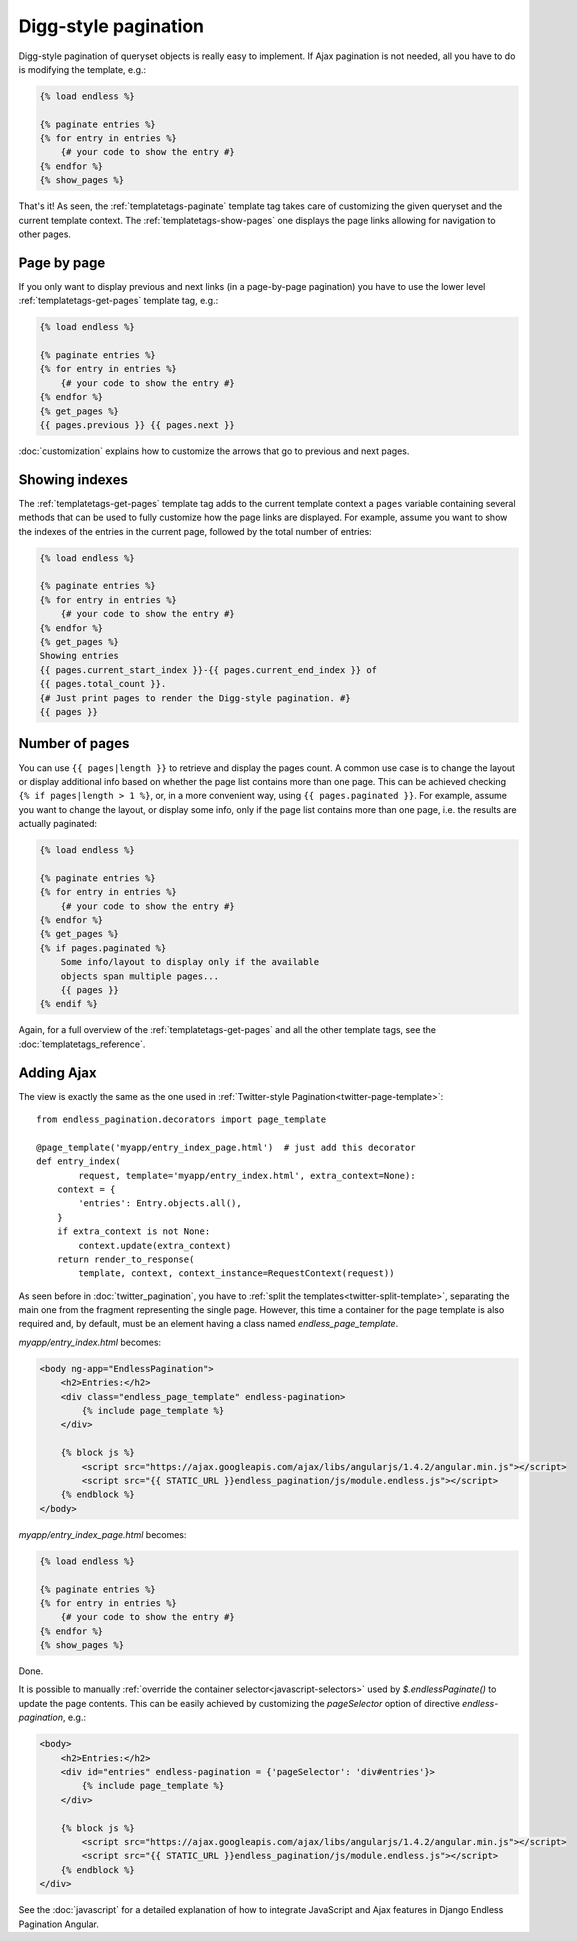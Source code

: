 Digg-style pagination
=====================

Digg-style pagination of queryset objects is really easy to implement. If Ajax
pagination is not needed, all you have to do is modifying the template, e.g.:

.. code-block:: html+django

    {% load endless %}

    {% paginate entries %}
    {% for entry in entries %}
        {# your code to show the entry #}
    {% endfor %}
    {% show_pages %}

That's it! As seen, the :ref:`templatetags-paginate` template tag takes care of
customizing the given queryset and the current template context. The
:ref:`templatetags-show-pages` one displays the page links allowing for
navigation to other pages.

Page by page
~~~~~~~~~~~~

If you only want to display previous and next links (in a page-by-page
pagination) you have to use the lower level :ref:`templatetags-get-pages`
template tag, e.g.:

.. code-block:: html+django

    {% load endless %}

    {% paginate entries %}
    {% for entry in entries %}
        {# your code to show the entry #}
    {% endfor %}
    {% get_pages %}
    {{ pages.previous }} {{ pages.next }}

:doc:`customization` explains how to customize the arrows that go to previous
and next pages.

Showing indexes
~~~~~~~~~~~~~~~

The :ref:`templatetags-get-pages` template tag adds to the current template
context a ``pages`` variable containing several methods that can be used to
fully customize how the page links are displayed. For example, assume you want
to show the indexes of the entries in the current page, followed by the total
number of entries:

.. code-block:: html+django

    {% load endless %}

    {% paginate entries %}
    {% for entry in entries %}
        {# your code to show the entry #}
    {% endfor %}
    {% get_pages %}
    Showing entries
    {{ pages.current_start_index }}-{{ pages.current_end_index }} of
    {{ pages.total_count }}.
    {# Just print pages to render the Digg-style pagination. #}
    {{ pages }}

Number of pages
~~~~~~~~~~~~~~~

You can use ``{{ pages|length }}`` to retrieve and display the pages count.
A common use case is to change the layout or display additional info based
on whether the page list contains more than one page. This can be achieved
checking ``{% if pages|length > 1 %}``, or, in a more convenient way, using
``{{ pages.paginated }}``. For example, assume you want to change the layout,
or display some info, only if the page list contains more than one page, i.e.
the results are actually paginated:

.. code-block:: html+django

    {% load endless %}

    {% paginate entries %}
    {% for entry in entries %}
        {# your code to show the entry #}
    {% endfor %}
    {% get_pages %}
    {% if pages.paginated %}
        Some info/layout to display only if the available
        objects span multiple pages...
        {{ pages }}
    {% endif %}

Again, for a full overview of the :ref:`templatetags-get-pages` and all the
other template tags, see the :doc:`templatetags_reference`.

.. _digg-ajax:

Adding Ajax
~~~~~~~~~~~

The view is exactly the same as the one used in
:ref:`Twitter-style Pagination<twitter-page-template>`::

    from endless_pagination.decorators import page_template

    @page_template('myapp/entry_index_page.html')  # just add this decorator
    def entry_index(
            request, template='myapp/entry_index.html', extra_context=None):
        context = {
            'entries': Entry.objects.all(),
        }
        if extra_context is not None:
            context.update(extra_context)
        return render_to_response(
            template, context, context_instance=RequestContext(request))

As seen before in :doc:`twitter_pagination`, you have to
:ref:`split the templates<twitter-split-template>`, separating the main one from
the fragment representing the single page. However, this time a container for
the page template is also required and, by default, must be an element having a
class named *endless_page_template*.

*myapp/entry_index.html* becomes:

.. code-block:: html+django

    <body ng-app="EndlessPagination">
        <h2>Entries:</h2>
        <div class="endless_page_template" endless-pagination>
            {% include page_template %}
        </div>

        {% block js %}
            <script src="https://ajax.googleapis.com/ajax/libs/angularjs/1.4.2/angular.min.js"></script>
            <script src="{{ STATIC_URL }}endless_pagination/js/module.endless.js"></script>
        {% endblock %}
    </body>

*myapp/entry_index_page.html* becomes:

.. code-block:: html+django

    {% load endless %}

    {% paginate entries %}
    {% for entry in entries %}
        {# your code to show the entry #}
    {% endfor %}
    {% show_pages %}

Done.

It is possible to manually
:ref:`override the container selector<javascript-selectors>` used by
*$.endlessPaginate()* to update the page contents. This can be easily achieved
by customizing the *pageSelector* option of directive *endless-pagination*, e.g.:

.. code-block:: html+django

    <body>
        <h2>Entries:</h2>
        <div id="entries" endless-pagination = {'pageSelector': 'div#entries'}>
            {% include page_template %}
        </div>

        {% block js %}
            <script src="https://ajax.googleapis.com/ajax/libs/angularjs/1.4.2/angular.min.js"></script>
            <script src="{{ STATIC_URL }}endless_pagination/js/module.endless.js"></script>
        {% endblock %}
    </div>

See the :doc:`javascript` for a detailed explanation of how to integrate
JavaScript and Ajax features in Django Endless Pagination Angular.
